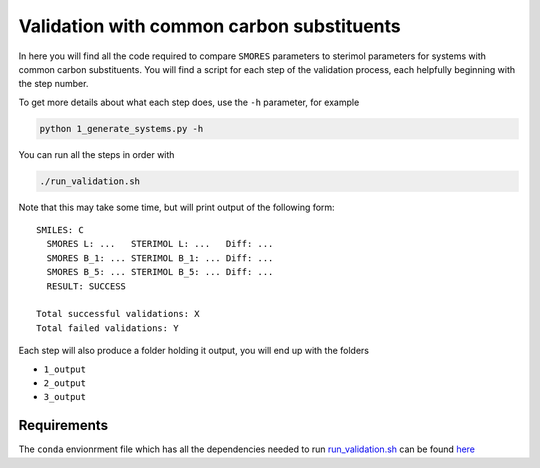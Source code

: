 Validation with common carbon substituents
==========================================

In here you will find all the code required to compare
``SMORES`` parameters to sterimol parameters for
systems with common carbon substituents. You will find a script
for each step of the validation process, each helpfully beginning with
the step number.

To get more details about what each step does, use the ``-h``
parameter, for example

.. code-block:: bash

  python 1_generate_systems.py -h

You can run all the steps in order with

.. code-block:: bash

  ./run_validation.sh

Note that this may take some time, but will print output of the
following form::

  SMILES: C
    SMORES L: ...   STERIMOL L: ...   Diff: ...
    SMORES B_1: ... STERIMOL B_1: ... Diff: ...
    SMORES B_5: ... STERIMOL B_5: ... Diff: ...
    RESULT: SUCCESS

  Total successful validations: X
  Total failed validations: Y

Each step will also produce a folder holding it output, you will end up
with the folders

* ``1_output``
* ``2_output``
* ``3_output``

Requirements
............

The ``conda`` envionrment file which has all the dependencies needed
to run run_validation.sh__ can be found here__

__ run_validation.sh
__ ../../smores.yml
